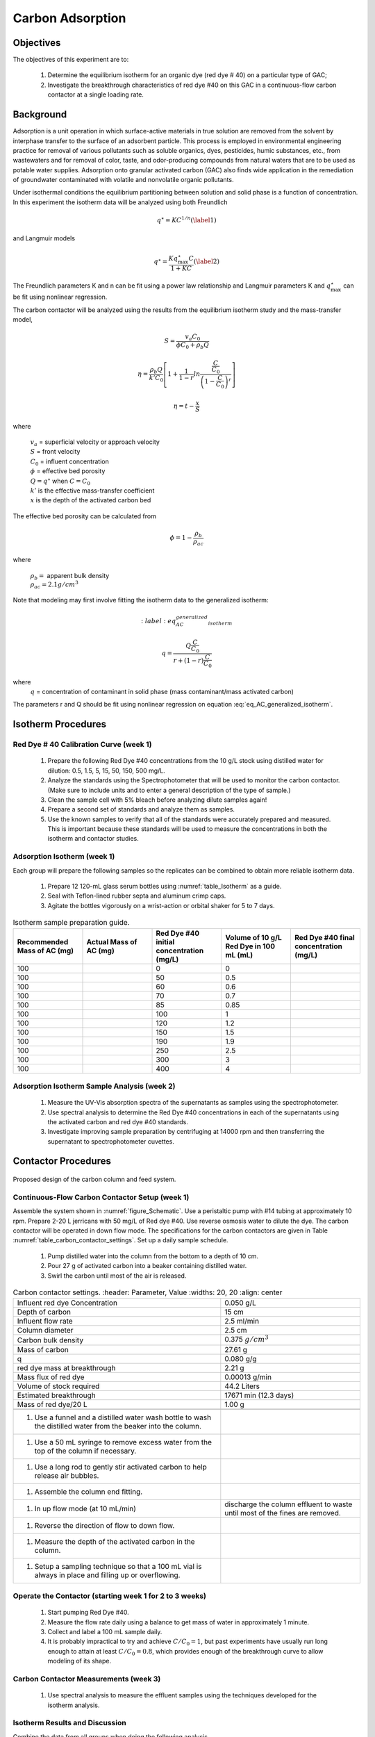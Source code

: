 
.. _title_Carbon_Adsorption:

*****************
Carbon Adsorption
*****************

.. _heading_Carbon_Adsorption_Objectives:

Objectives
==========

The objectives of this experiment are to:

 #. Determine the equilibrium isotherm for an organic dye (red dye \# 40) on a particular type of GAC;
 #. Investigate the breakthrough characteristics of red dye \#40 on this GAC in a continuous-flow carbon contactor at a single loading rate.

.. _heading_Carbon_Adsorption_Background:

Background
==========

Adsorption is a unit operation in which surface-active materials in true solution are removed from the solvent by interphase transfer to the surface of an adsorbent particle. This process is employed in environmental engineering practice for removal of various pollutants such as soluble organics, dyes, pesticides, humic substances, etc., from wastewaters and for removal of color, taste, and odor-producing compounds from natural waters that are to be used as potable water supplies. Adsorption onto granular activated carbon (GAC) also finds wide application in the remediation of groundwater contaminated with volatile and nonvolatile organic pollutants.

Under isothermal conditions the equilibrium partitioning between solution and solid phase is a function of concentration. In this experiment the isotherm data will be analyzed using both Freundlich

.. math::
    q^{\star} =KC^{1/n}  (\label{1})

and Langmuir models

.. math::
   q^{\star} =\frac{Kq_{\max }^{\star} C}{1+KC} (\label{2})

The Freundlich parameters K and n can be fit using a power law relationship and Langmuir parameters K and :math:`q_{\max }^{\star}` can be fit using nonlinear regression.

The carbon contactor will be analyzed using the results from the equilibrium isotherm study and the mass-transfer model,

.. math::

   S=\frac{v_a C_{0} }{\phi C_{0} +\rho _{b} Q}

.. math::

    \eta =\frac{\rho _b Q}{k'C_0 }\left[1+\frac{1}{1-r} ln\frac{\frac{ C }{C_0}} {\left(1-\frac{ C }{C_0} \right)^r}  \right]



.. math::

   \eta =t- \frac{x}{S}

where

 | :math:`v_a` =  superficial velocity or approach velocity
 | :math:`S` = front velocity
 | :math:`C_0` = influent concentration
 | :math:`\phi` = effective bed porosity
 | :math:`Q = q^\star` when :math:`C = C_0`
 | :math:`k'` is the effective mass-transfer coefficient
 | :math:`x` is the depth of the activated carbon bed

The effective bed porosity can be calculated from

.. math::

    \phi =1-\frac{\rho _b }{\rho _{ac} }

where

 | :math:`\rho_b =` apparent bulk density
 | :math:`\rho_{ac}  =  2.1 g/cm^3`


Note that modeling may first involve fitting the isotherm data to the generalized isotherm:

.. math::
    :label: eq_AC_generalized_isotherm

   q=\frac{Q\frac{C}{C_0}}{r+(1-r)\frac{C}{C_0}}

where
 | :math:`q` =  concentration of contaminant in solid phase (mass contaminant/mass activated carbon)

The parameters r and Q should be fit using nonlinear regression on equation :eq:`eq_AC_generalized_isotherm`.

.. _heading_Carbon_Adsorption_Isotherm_Procedures:

Isotherm Procedures
===================

Red Dye \# 40 Calibration Curve (week 1)
----------------------------------------

 #. Prepare the following Red Dye \#40 concentrations from the 10 g/L stock using distilled water for dilution: 0.5, 1.5, 5, 15, 50, 150, 500 mg/L.
 #. Analyze the standards using the Spectrophotometer that will be used to monitor the carbon contactor. (Make sure to include units and to enter a general description of the type of sample.)
 #. Clean the sample cell with 5\% bleach before analyzing dilute samples again!
 #. Prepare a second set of standards and analyze them as samples.
 #. Use the known samples to verify that all of the standards were accurately prepared and measured. This is important because these standards will be used to measure the concentrations in both the isotherm and contactor studies.



Adsorption Isotherm (week 1)
----------------------------

Each group will prepare the following samples so the replicates can be combined to obtain more reliable isotherm data.

 #. Prepare 12 120-mL glass serum bottles using :numref:`table_Isotherm` as a guide.
 #. Seal with Teflon-lined rubber septa and aluminum crimp caps.
 #. Agitate the bottles vigorously on a wrist-action or orbital shaker for 5 to 7 days.

.. _table_Isotherm:

.. csv-table:: Isotherm sample preparation guide.
    :header: "Recommended Mass of AC (mg)",	"Actual Mass of AC (mg)",	"Red Dye #40 initial concentration (mg/L)",	"Volume of 10 g/L Red Dye in 100 mL (mL)",	"Red Dye #40 final concentration (mg/L)"
    :widths: 20, 20, 20, 20, 20
    :align: center

    100, ,0, 0,
    100, ,50, 0.5,
    100, ,60, 0.6,
    100, ,70,	0.7,
    100, ,85,	0.85,
    100, ,100,	1,
    100, ,120,	1.2,
    100, ,150,	1.5,
    100, ,190,	1.9,
    100, ,250,	2.5,
    100, ,300,	3,
    100, ,400,	4,



Adsorption Isotherm Sample Analysis (week 2)
--------------------------------------------

 #. Measure the UV-Vis absorption spectra of the supernatants as samples using the spectrophotometer.
 #. Use spectral analysis to determine the Red Dye \#40 concentrations in each of the supernatants using the activated carbon and red dye \#40 standards.
 #. Investigate improving sample preparation by centrifuging at 14000 rpm and then transferring the supernatant to spectrophotometer cuvettes.

.. _heading_Carbon_Adsorption_Contactor_Procedures:

Contactor Procedures
====================

.. _figure_Schematic:

.. figure:: Images/Schematic.png
    :width: 500px
    :align: center
    :alt: internal figure

    Proposed design of the carbon column and feed system.

Continuous-Flow Carbon Contactor Setup (week 1)
-----------------------------------------------


Assemble the system shown in :numref:`figure_Schematic`. Use a peristaltic pump with \#14 tubing at approximately 10 rpm. Prepare 2-20 L jerricans with 50 mg/L of Red dye \#40. Use reverse osmosis water to dilute the dye. The carbon contactor will be operated in down flow mode. The specifications for the carbon contactors are given in Table :numref:`table_carbon_contactor_settings`. Set up a daily sample schedule.

 #. Pump distilled water into the column from the bottom to a depth of 10 cm.
 #. Pour 27 g of activated carbon into a beaker containing distilled water.
 #. Swirl the carbon until most of the air is released.

.. _table_carbon_contactor_settings:

.. csv-table:: Carbon contactor settings.
   :header: Parameter,	Value
   :widths: 20, 20
   :align: center

  Influent red dye Concentration,        0.050  g/L
  Depth of carbon, 15 cm
  Influent flow rate, 2.5 ml/min
  Column diameter, 2.5 cm
  Carbon bulk density, 0.375 :math:`g/cm^3`
  Mass of carbon, 27.61 g
  q, 0.080  g/g
  red dye mass at breakthrough, 2.21  g
  Mass flux of red dye, 0.00013  g/min
  Volume of stock required, 44.2 Liters
  Estimated breakthrough, 17671 min (12.3 days)
  Mass of red dye/20 L, 1.00 g

 #. Use a funnel and a distilled water wash bottle to wash the distilled water from the beaker into the column.
 #. Use a 50 mL syringe to remove excess water from the top of the column if necessary.
 #. Use a long rod to gently stir activated carbon to help release air bubbles.
 #. Assemble the column end fitting.
 #. In up flow mode (at 10 mL/min), discharge the column effluent to waste until most of the fines are removed.
 #. Reverse the direction of flow to down flow.
 #. Measure the depth of the activated carbon in the column.
 #. Setup a sampling technique so that a 100 mL vial is always in place and filling up or overflowing.

Operate the Contactor (starting week 1 for 2 to 3 weeks)
--------------------------------------------------------

 #. Start pumping Red Dye \#40.
 #. Measure the flow rate daily using a balance to get mass of water in approximately 1 minute.
 #. Collect and label a 100 mL sample daily.
 #. It is probably impractical to try and achieve :math:`C/C_0 = 1`, but past experiments have usually run long enough to attain at least :math:`C/C_0 = 0.8`, which provides enough of the breakthrough curve to allow modeling of its shape.

Carbon Contactor Measurements (week 3)
--------------------------------------

 #. Use spectral analysis to measure the effluent samples using the techniques developed for the isotherm analysis.


Isotherm Results and Discussion
-------------------------------

Combine the data from all groups when doing the following analysis.

 #. Calculate the quantity of Red Dye \#40 that was transferred to the surface of the activated carbon for each bottle in grams/gram of GAC.
 #. Plot the data in a standard adsorption isotherm format (i.e., quantity sorbed, g/g, versus aqueous concentration, g/L).
 #. Attempt to fit both the Freundlich and Langmuir isotherm models to the data. Report the values of the respective constants in each case, and plot the fitted model curves on the same graph as the data. (Remember to use smooth lines for models and data points for data.) Use nonlinear regression to obtain the Langmuir isotherm parameters.
 #. Discuss the correspondence between the experimental data and the Freundlich and Langmuir isotherms.

Contactor Results and Analysis
------------------------------

 #. Plot the breakthrough curve showing :math:`\frac{C}{C_0}` versus time or :math:`\frac{C}{C_0}` versus cumulative volume treated. [Note: Obviously, if flow rate were held relatively constant, then volume treated and time are directly proportional, and either can be effectively plotted on the abscissa. However, if flow rate was not constant, it is preferable to plot :math:`\frac{C}{C_0}` versus cumulative volume treated, as the volume treated by the midpoint of breakthrough should be relatively independent of flow rate. Where flow rate was not constant, the cumulative volume treated can be estimated by summing the incremental volumes delivered during each interval between samplings, assuming average values for the interval flows.]
 #. From knowledge of both the mass of GAC added and the measured volume of the GAC bed, estimate the apparent bulk density (:math:`\rho_b`) of the bed during operation. Assuming a real (carbon) density of 2.1 :math:`g/cm^3`, estimate the effective bed porosity (:math:`\phi`).
 #. Calculate the expected breakthrough time (or volume treated) --- i.e., ignoring mass-transfer limitations --- based on your isotherm, flow and other data. Compare the actual breakthrough time (or volume treated), approximately the point where C/C0 = 0.5, with its expected value and offer explanations for discrepancy.
 #. Attempt to model the shape of your breakthrough-curve data, using the mass-transfer model presented in lecture:


[Note that the generalized isotherm is described by specifying one point on it (:math:`C_0`, Q) and corresponding value for a curve parameter (r). Alternative choices of :math:`C_0` will yield corresponding --- but different --- sets of Q and r-values that result in identical generalized isotherm curves. Therefore, the proper choice of :math:`C_0` for convenient, later application to breakthrough-curve modeling would be the average measured value of the column's influent Red Dye \#40 concentration --- and not the initial Red Dye \#40 concentration employed in the isotherm determination. That way, the values of Q and r obtained will be the correct ones to employ in the mass-transfer model.]

Alternatively, note that the Langmuir isotherm fit can be conveniently employed. The Langmuir is a special case of the generalized isotherm, where :math:`r=\frac{1}{1+KC_{0} }` (with K being the Langmuir constant). Q can be estimated from the Langmuir isotherm by substituting the column's influent Red Dye \#40 concentration for :math:`C_0`.

What value of k', the effective mass-transfer coefficient, gives best fit to the shape of your breakthrough curve? [Note: If the observed midpoint of breakthrough was significantly displaced in time (or volume treated) from that predicted from your isotherm, you should use your experimentally observed S value, rather than the theoretically predicted one. That way, you'll only have to deal with effects of k' on shape, rather than absolute position, of breakthrough.] If we had generated breakthrough curves at several values of hydraulic loading, we could empirically relate :math:`k'` to hydraulic loading for evaluating design and operating alternatives.


 #. Provide the usual discussion of error sources and suggestions for improvement.


.. _heading_Carbon_Adsorption_Lab_Prep_Notes:

Lab Prep Notes
==============


.. _table_ANC_reagent_list:

.. csv-table:: Reagent list.
    :header: Description,	Supplier,	Catalog number
    :widths: 20, 20, 10
    :align: center

    activated carbon,	,
    red dye #40, ,


 #. Verify that all necessary supplies are in place for the pumps, tanks, column, valves, and tubing.
 #. Prepare the Red Dye \#40 stock solution.
 #. Prepare a 5\% bleach solution (5 mL bleach diluted to 100 mL with distilled water) for cleaning the photometer sample cell and sample lines.

Procedure to remove air from the top of the column
--------------------------------------------------

 #. Close the Red Dye \#40 influent valve.
 #. Open the distilled water influent valve.
 #. Wait for the influent line to clear of Red Dye \#40.
 #. Turn off the pump.
 #. Reverse the column flow direction.
 #. Turn on the pump until the air is removed.
 #. Turn off the pump.
 #. Reverse the column flow direction.
 #. Turn on the pump and switch the influent to Red Dye \#40.

.. _heading_Carbon_Adsorption_Recommendations_from_previous_years:

Recommendations from previous years
===================================

The column that was run at the slower flow rate had a much steeper breakthrough curve. However, it took 2 weeks to breakthrough. Thus it is recommended that a shorter column be used (15 cm rather than 60 cm) so that the breakthrough occurs in a reasonable amount of time with a slower flow rate.

Methylene blue may not be an ideal contaminant since it is a stain that absorbs strongly. It may be preferable to use red dye \#40.

We used red dye \#40 and obtained similar results. The problem with this lab is that mass transfer of solute into the activated carbon pores is rate limiting and the rate decreases as the pores fill. We used 100 mg of activated carbon in all isotherm bottles and varied the red dye concentration from 500, 250,100,75, to 50 mg/L. The range between 100 and 50 mg/L should be divided further for more data. Samples below 50 mg/L were clear.

The turbidity standard helps, but the spectrophotometer does pick up adsorbed red dye with a slightly different spectra than dissolved red dye. The best approach would be to filter the samples to remove the activated carbon fines.

We used red dye standards of 500, 150, 50, 15, 5, 1.5, 0.5 mg/L. We used a red dye stock containing 10 g/L.

Decreased flow rate in column to 15 mL/min.
